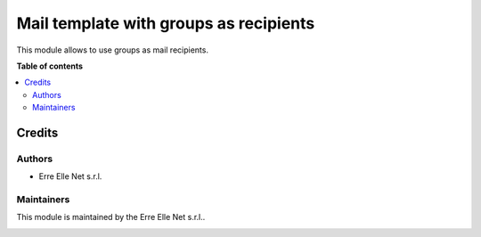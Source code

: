 =======================================
Mail template with groups as recipients
=======================================

.. |badge| image:: https://img.shields.io/badge/licence-LGPL--3-blue.png
    :target: http://www.gnu.org/licenses/lgpl-3.0-standalone.html
    :alt: License: LGPL-3

|badge|

This module allows to use groups as mail recipients.


**Table of contents**

.. contents::
   :local:

Credits
=======

Authors
~~~~~~~

* Erre Elle Net s.r.l.

Maintainers
~~~~~~~~~~~

This module is maintained by the Erre Elle Net s.r.l..

.. image:: https://erre-elle.net/img/logo-wide.png
   :alt: Erre Elle Net s.r.l.
   :target: https://erre-elle.net
